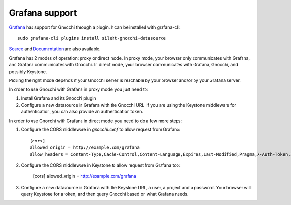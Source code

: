 =================
Grafana support
=================

`Grafana`_ has support for Gnocchi through a plugin. It can be installed with grafana-cli::

     sudo grafana-cli plugins install sileht-gnocchi-datasource

`Source`_ and `Documentation`_ are also available.

Grafana has 2 modes of operation: proxy or direct mode. In proxy mode, your
browser only communicates with Grafana, and Grafana communicates with Gnocchi.
In direct mode, your browser communicates with Grafana, Gnocchi, and possibly
Keystone.

Picking the right mode depends if your Gnocchi server is reachable by your
browser and/or by your Grafana server.

In order to use Gnocchi with Grafana in proxy mode, you just need to:

1. Install Grafana and its Gnocchi plugin
2. Configure a new datasource in Grafana with the Gnocchi URL.
   If you are using the Keystone middleware for authentication, you can also
   provide an authentication token.

In order to use Gnocchi with Grafana in direct mode, you need to do a few more
steps:

1. Configure the CORS middleware in `gnocchi.conf` to allow request from
   Grafana::

     [cors]
     allowed_origin = http://example.com/grafana
     allow_headers = Content-Type,Cache-Control,Content-Language,Expires,Last-Modified,Pragma,X-Auth-Token,X-Subject-Token,X-User-Id,X-Domain-Id,X-Project-Id,X-Roles

2. Configure the CORS middleware in Keystone to allow request from Grafana too:

     [cors]
     allowed_origin = http://example.com/grafana

3. Configure a new datasource in Grafana with the Keystone URL, a user, a
   project and a password. Your browser will query Keystone for a token, and
   then query Gnocchi based on what Grafana needs.

.. image:: grafana-screenshot.png
  :align: center
  :alt: Grafana screenshot

.. _`Grafana`: http://grafana.org
.. _`Documentation`: https://grafana.net/plugins/sileht-gnocchi-datasource
.. _`Source`: https://github.com/sileht/grafana-gnocchi-datasource
.. _`CORS`: https://en.wikipedia.org/wiki/Cross-origin_resource_sharing
